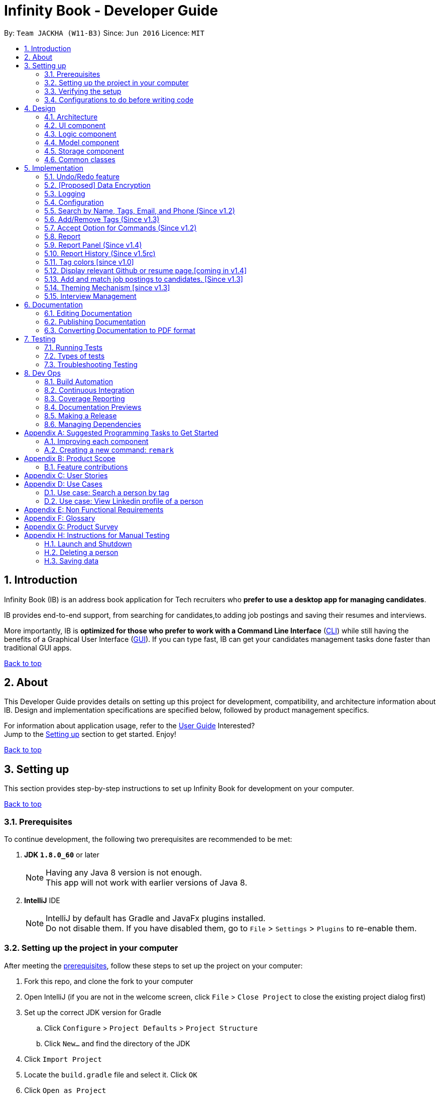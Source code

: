 = Infinity Book - Developer Guide
:toc:
:toc-title:
:toc-placement: preamble
:sectnums:
:imagesDir: images
:stylesDir: stylesheets
:xrefstyle: full
ifdef::env-github[]
:tip-caption: :bulb:
:note-caption: :information_source:

endif::[]
:repoURL: https://github.com/CS2103JAN2018-W11-B3/main

By: `Team JACKHA (W11-B3)`      Since: `Jun 2016`      Licence: `MIT`
[[top]]

== Introduction
Infinity Book (IB) is an address book application for Tech recruiters who *prefer to use a desktop app for managing candidates*.  +

IB provides end-to-end support, from searching for candidates,to adding job postings and saving their resumes and interviews. +

More importantly, IB is *optimized for those who prefer to work with a Command Line Interface* (link:#cli[CLI]) while still having the benefits of a Graphical User Interface (link:#gui[GUI]). If you can type fast, IB can get your candidates management tasks done faster than traditional GUI apps. +

link:#top[Back to top]

== About

This Developer Guide provides details on setting up this project for development, compatibility, and architecture information about IB. Design and implementation specifications are specified below, followed by product management specifics. +

For information about application usage, refer to the link:https://github.com/CS2103JAN2018-W11-B3/main/blob/master/docs/UserGuide.adoc[User Guide]
Interested? +
Jump to the <<Setting up, Setting up>> section to get started. Enjoy!

link:#top[Back to top]

== Setting up

This section provides step-by-step instructions to set up Infinity Book for development on your computer. +

link:#top[Back to top]

=== Prerequisites

To continue development, the following two prerequisites are recommended to be met:

. *JDK `1.8.0_60`* or later
+
[NOTE]
Having any Java 8 version is not enough. +
This app will not work with earlier versions of Java 8.
+

. *IntelliJ* IDE
+
[NOTE]
IntelliJ by default has Gradle and JavaFx plugins installed. +
Do not disable them. If you have disabled them, go to `File` > `Settings` > `Plugins` to re-enable them.


=== Setting up the project in your computer

After meeting the <<Prerequisites, prerequisites>>, follow these steps to set up the project on your computer:

. Fork this repo, and clone the fork to your computer
. Open IntelliJ (if you are not in the welcome screen, click `File` > `Close Project` to close the existing project dialog first)
. Set up the correct JDK version for Gradle
.. Click `Configure` > `Project Defaults` > `Project Structure`
.. Click `New...` and find the directory of the JDK
. Click `Import Project`
. Locate the `build.gradle` file and select it. Click `OK`
. Click `Open as Project`
. Click `OK` to accept the default settings
. Open a console and run the command `gradlew processResources` (Mac/Linux: `./gradlew processResources`). It should finish with the `BUILD SUCCESSFUL` message. +
This will generate all resources required by the application and tests.

=== Verifying the setup

. Run the `seedu.address.MainApp` and try a few commands
. <<Testing,Run the tests>> to ensure they all pass.

=== Configurations to do before writing code

Configuring the coding style, documentation and continuous integration (CI) is recommended to maintain uniformity across contributions.

==== Configuring the coding style

This project follows https://github.com/oss-generic/process/blob/master/docs/CodingStandards.adoc[oss-generic coding standards]. IntelliJ's default style is mostly compliant with ours but it uses a different import order from ours. To rectify,

. Go to `File` > `Settings...` (Windows/Linux), or `IntelliJ IDEA` > `Preferences...` (macOS)
. Select `Editor` > `Code Style` > `Java`
. Click on the `Imports` tab to set the order

* For `Class count to use import with '\*'` and `Names count to use static import with '*'`: Set to `999` to prevent IntelliJ from contracting the import statements
* For `Import Layout`: The order is `import static all other imports`, `import java.\*`, `import javax.*`, `import org.\*`, `import com.*`, `import all other imports`. Add a `<blank line>` between each `import`

Optionally, you can follow the <<UsingCheckstyle#, UsingCheckstyle.adoc>> document to configure Intellij to check style-compliance as you write code.

==== Updating documentation to match your fork

After forking the repo, links in the documentation will still point to the `se-edu/addressbook-level4` repo. If you plan to develop this as a separate product (i.e. instead of contributing to the `se-edu/addressbook-level4`) , you should replace the URL in the variable `repoURL` in `DeveloperGuide.adoc` and `UserGuide.adoc` with the URL of your fork.

==== Setting up CI

Set up Travis to perform Continuous Integration (CI) for your fork. See <<UsingTravis#, UsingTravis.adoc>> to learn how to set it up.

After setting up Travis, you can optionally set up coverage reporting for your team fork (see <<UsingCoveralls#, UsingCoveralls.adoc>>).

[NOTE]
Coverage reporting could be useful for a team repository that hosts the final version but it is not that useful for your personal fork.

Optionally, you can set up AppVeyor as a second CI (see <<UsingAppVeyor#, UsingAppVeyor.adoc>>).

[NOTE]
Having both Travis and AppVeyor ensures your App works on both Unix-based platforms and Windows-based platforms (Travis is Unix-based and AppVeyor is Windows-based)

==== Getting started with coding

When you are ready to start coding,

1. Get some sense of the overall design by reading <<Design-Architecture>>.
2. Take a look at <<GetStartedProgramming>>.

<<top,Back to top>>

== Design
[[Design-Architecture]]

The following sections describe the architecture of the system, with details about each component.

=== Architecture

.Architecture Diagram
image::Architecture.png[width="600"]

The *_Architecture Diagram_* given above explains the high-level design of the App. Given below is a quick overview of each component.

[TIP]
The `.pptx` files used to create diagrams in this document can be found in the link:{repoURL}/docs/diagrams/[diagrams] folder. To update a diagram, modify the diagram in the pptx file, select the objects of the diagram, and choose `Save as picture`.

`Main` has only one class called link:{repoURL}/src/main/java/seedu/address/MainApp.java[`MainApp`]. It is responsible for,

* At app launch: Initializes the components in the correct sequence, and connects them up with each other.
* At shut down: Shuts down the components and invokes cleanup method where necessary.

<<Design-Commons,*`Commons`*>> represents a collection of classes used by multiple other components. Two of those classes play important roles at the architecture level.

* `EventsCenter` : This class (written using https://github.com/google/guava/wiki/EventBusExplained[Google's Event Bus library]) is used by components to communicate with other components using events (i.e. a form of _Event Driven_ design)
* `LogsCenter` : Used by many classes to write log messages to the App's log file.

The rest of the App consists of four components.

* <<Design-Ui,*`UI`*>>: The UI of the App.
* <<Design-Logic,*`Logic`*>>: The command executor.
* <<Design-Model,*`Model`*>>: Holds the data of the App in-memory.
* <<Design-Storage,*`Storage`*>>: Reads data from, and writes data to, the hard disk.

Each of the four components

* Defines its _API_ in an `interface` with the same name as the Component.
* Exposes its functionality using a `{Component Name}Manager` class.

For example, the `Logic` component (see the class diagram given below) defines it's API in the `Logic.java` interface and exposes its functionality using the `LogicManager.java` class.

.Class Diagram of the Logic Component
image::LogicClassDiagram.png[width="800"]

[discrete]
==== Events-Driven nature of the design

The _Sequence Diagram_ below shows how the components interact for the scenario where the user issues the command `delete 1`.

.Component interactions for `delete 1` command (part 1)
image::SDforDeletePerson.png[width="800"]

[NOTE]
Note how the `Model` simply raises a `AddressBookChangedEvent` when the Address Book data are changed, instead of asking the `Storage` to save the updates to the hard disk.

The diagram below shows how the `EventsCenter` reacts to that event, which eventually results in the updates being saved to the hard disk and the status bar of the UI being updated to reflect the 'Last Updated' time.

.Component interactions for `delete 1` command (part 2)
image::SDforDeletePersonEventHandling.png[width="800"]

[NOTE]
Note how the event is propagated through the `EventsCenter` to the `Storage` and `UI` without `Model` having to be coupled to either of them. This is an example of how this Event Driven approach helps us reduce direct coupling between components.

The sections below give more details of each component.

[[Design-Ui]]
=== UI component

.Structure of the UI Component
image::UiClassDiagram.png[width="800"]

*API* : link:{repoURL}/src/main/java/seedu/address/ui/Ui.java[`Ui.java`]

The UI consists of a `MainWindow` that is made up of parts e.g.`CommandBox`, `ResultDisplay`, `PersonListPanel`, `StatusBarFooter`, `BrowserPanel` etc. All these, including the `MainWindow`, inherit from the abstract `UiPart` class.

The `UI` component uses JavaFx UI framework. The layout of these UI parts are defined in matching `.fxml` files that are in the `src/main/resources/view` folder. For example, the layout of the link:{repoURL}/src/main/java/seedu/address/ui/MainWindow.java[`MainWindow`] is specified in link:{repoURL}/src/main/resources/view/MainWindow.fxml[`MainWindow.fxml`]

The `UI` component,

* Executes user commands using the `Logic` component.
* Binds itself to some data in the `Model` so that the UI can auto-update when data in the `Model` change.
* Responds to events raised from various parts of the App and updates the UI accordingly.

[[Design-Logic]]
=== Logic component

[[fig-LogicClassDiagram]]
.Structure of the Logic Component
image::LogicClassDiagram.png[width="800"]

.Structure of Commands in the Logic Component. This diagram shows finer details concerning `XYZCommand` and `Command` in <<fig-LogicClassDiagram>>
image::LogicCommandClassDiagram.png[width="800"]

*API* :
link:{repoURL}/src/main/java/seedu/address/logic/Logic.java[`Logic.java`]

.  `Logic` uses the `AddressBookParser` class to parse the user command.
.  This results in a `Command` object which is executed by the `LogicManager`.
.  The command execution can affect the `Model` (e.g. adding a person) and/or raise events.
.  The result of the command execution is encapsulated as a `CommandResult` object which is passed back to the `Ui`.

Given below is the Sequence Diagram for interactions within the `Logic` component for the `execute("delete 1")` API call.

.Interactions Inside the Logic Component for the `delete 1` Command
image::DeletePersonSdForLogic.png[width="800"]

[[Design-Model]]
=== Model component

.Structure of the Model Component
image::ModelClassDiagram.png[width="800"]

*API* : link:{repoURL}/src/main/java/seedu/address/model/Model.java[`Model.java`]

The `Model`,

* stores a `UserPref` object that represents the user's preferences.
* stores the Address Book data.
* exposes an unmodifiable `ObservableList<Person>` that can be 'observed' e.g. the UI can be bound to this list so that the UI automatically updates when the data in the list change.
* does not depend on any of the other three components.

[[Design-Storage]]
=== Storage component

.Structure of the Storage Component
image::StorageClassDiagram.png[width="800"]

*API* : link:{repoURL}/src/main/java/seedu/address/storage/Storage.java[`Storage.java`]

The `Storage` component,

* can save `UserPref` objects in json format and read it back.
* can save the Address Book data in xml format and read it back.

[[Design-Commons]]
=== Common classes

Classes used by multiple components are in the `seedu.addressbook.commons` package.

link:#top[Back to top]

== Implementation

This section describes some noteworthy details on how certain features are implemented.

// tag::undoredo[]
=== Undo/Redo feature
==== Current Implementation

The undo/redo mechanism is facilitated by an `UndoRedoStack`, which resides inside `LogicManager`. It supports undoing and redoing of commands that modifies the state of the address book (e.g. `add`, `edit`). Such commands will inherit from `UndoableCommand`.

`UndoRedoStack` only deals with `UndoableCommands`. Commands that cannot be undone will inherit from `Command` instead. The following diagram shows the inheritance diagram for commands:

image::LogicCommandClassDiagram.png[width="800"]

As you can see from the diagram, `UndoableCommand` adds an extra layer between the abstract `Command` class and concrete commands that can be undone, such as the `DeleteCommand`. Note that extra tasks need to be done when executing a command in an _undoable_ way, such as saving the state of the address book before execution. `UndoableCommand` contains the high-level algorithm for those extra tasks while the child classes implements the details of how to execute the specific command. Note that this technique of putting the high-level algorithm in the parent class and lower-level steps of the algorithm in child classes is also known as the https://www.tutorialspoint.com/design_pattern/template_pattern.htm[template pattern].

Commands that are not undoable are implemented this way:
[source,java]
----
public class ListCommand extends Command {
    @Override
    public CommandResult execute() {
        // ... list logic ...
    }
}
----

With the extra layer, the commands that are undoable are implemented this way:
[source,java]
----
public abstract class UndoableCommand extends Command {
    @Override
    public CommandResult execute() {
        // ... undo logic ...

        executeUndoableCommand();
    }
}

public class DeleteCommand extends UndoableCommand {
    @Override
    public CommandResult executeUndoableCommand() {
        // ... delete logic ...
    }
}
----

Suppose that the user has just launched the application. The `UndoRedoStack` will be empty at the beginning.

The user executes a new `UndoableCommand`, `delete 5`, to delete the 5th person in the address book. The current state of the address book is saved before the `delete 5` command executes. The `delete 5` command will then be pushed onto the `undoStack` (the current state is saved together with the command).

image::UndoRedoStartingStackDiagram.png[width="800"]

As the user continues to use the program, more commands are added into the `undoStack`. For example, the user may execute `add n/David ...` to add a new person.

image::UndoRedoNewCommand1StackDiagram.png[width="800"]

[NOTE]
If a command fails its execution, it will not be pushed to the `UndoRedoStack` at all.

The user now decides that adding the person was a mistake, and decides to undo that action using `undo`.

We will pop the most recent command out of the `undoStack` and push it back to the `redoStack`. We will restore the address book to the state before the `add` command executed.

image::UndoRedoExecuteUndoStackDiagram.png[width="800"]

[NOTE]
If the `undoStack` is empty, then there are no other commands left to be undone, and an `Exception` will be thrown when popping the `undoStack`.

The following sequence diagram shows how the undo operation works:

image::UndoRedoSequenceDiagram.png[width="800"]

The redo does the exact opposite (pops from `redoStack`, push to `undoStack`, and restores the address book to the state after the command is executed).

[NOTE]
If the `redoStack` is empty, then there are no other commands left to be redone, and an `Exception` will be thrown when popping the `redoStack`.

The user now decides to execute a new command, `clear`. As before, `clear` will be pushed into the `undoStack`. This time the `redoStack` is no longer empty. It will be purged as it no longer make sense to redo the `add n/David` command (this is the behavior that most modern desktop applications follow).

image::UndoRedoNewCommand2StackDiagram.png[width="800"]

Commands that are not undoable are not added into the `undoStack`. For example, `list`, which inherits from `Command` rather than `UndoableCommand`, will not be added after execution:

image::UndoRedoNewCommand3StackDiagram.png[width="800"]

The following activity diagram summarize what happens inside the `UndoRedoStack` when a user executes a new command:

image::UndoRedoActivityDiagram.png[width="650"]

==== Design Considerations

===== Aspect: Implementation of `UndoableCommand`

* **Alternative 1 (current choice):** Add a new abstract method `executeUndoableCommand()`
** Pros: We will not lose any undone/redone functionality as it is now part of the default behaviour. Classes that deal with `Command` do not have to know that `executeUndoableCommand()` exist.
** Cons: Hard for new developers to understand the template pattern.
* **Alternative 2:** Just override `execute()`
** Pros: Does not involve the template pattern, easier for new developers to understand.
** Cons: Classes that inherit from `UndoableCommand` must remember to call `super.execute()`, or lose the ability to undo/redo.

===== Aspect: How undo & redo executes

* **Alternative 1 (current choice):** Saves the entire address book.
** Pros: Easy to implement.
** Cons: May have performance issues in terms of memory usage.
* **Alternative 2:** Individual command knows how to undo/redo by itself.
** Pros: Will use less memory (e.g. for `delete`, just save the person being deleted).
** Cons: We must ensure that the implementation of each individual command are correct.


===== Aspect: Type of commands that can be undone/redone

* **Alternative 1 (current choice):** Only include commands that modifies the address book (`add`, `clear`, `edit`).
** Pros: We only revert changes that are hard to change back (the view can easily be re-modified as no data are * lost).
** Cons: User might think that undo also applies when the list is modified (undoing filtering for example), * only to realize that it does not do that, after executing `undo`.
* **Alternative 2:** Include all commands.
** Pros: Might be more intuitive for the user.
** Cons: User have no way of skipping such commands if he or she just want to reset the state of the address * book and not the view.
**Additional Info:** See our discussion  https://github.com/se-edu/addressbook-level4/issues/390#issuecomment-298936672[here].


===== Aspect: Data structure to support the undo/redo commands

* **Alternative 1 (current choice):** Use separate stack for undo and redo
** Pros: Easy to understand for new Computer Science student undergraduates to understand, who are likely to be * the new incoming developers of our project.
** Cons: Logic is duplicated twice. For example, when a new command is executed, we must remember to update * both `HistoryManager` and `UndoRedoStack`.
* **Alternative 2:** Use `HistoryManager` for undo/redo
** Pros: We do not need to maintain a separate stack, and just reuse what is already in the codebase.
** Cons: Requires dealing with commands that have already been undone: We must remember to skip these commands. Violates Single Responsibility Principle and Separation of Concerns as `HistoryManager` now needs to do two * different things.
// end::undoredo[]

// tag::dataencryption[]
=== [Proposed] Data Encryption

Data is to be encrypted to protect the Infinity Book data from unauthorized access.

// end::dataencryption[]

=== Logging

We are using `java.util.logging` package for logging. The `LogsCenter` class is used to manage the logging levels and logging destinations.

* The logging level can be controlled using the `logLevel` setting in the configuration file (See <<Implementation-Configuration>>)
* The `Logger` for a class can be obtained using `LogsCenter.getLogger(Class)` which will log messages according to the specified logging level
* Currently log messages are output through: `Console` and to a `.log` file.

*Logging Levels*

* `SEVERE` : Critical problem detected which may possibly cause the termination of the application
* `WARNING` : Can continue, but with caution
* `INFO` : Information showing the noteworthy actions by the App
* `FINE` : Details that is not usually noteworthy but may be useful in debugging e.g. print the actual list instead of just its size

[[Implementation-Configuration]]
=== Configuration

Certain properties of the application can be controlled (e.g App name, logging level) through the configuration file (default: `config.json`).

=== Search by Name, Tags, Email, and Phone (Since v1.2)

This `find` command allows the user to search through the list of all candidates and output all whose  `Name`, `Tags`, `Email`, and `Phone` match with the given keywords.

==== Implementation Details

During execution of this command, IB will do the following:

. `FindCommandParser` class will extract keywords from user input, form a predicate, then pass it to `FindCommand` class.
. `FindCommand` will take in the predicate and update the list of Persons accordingly.

The condition for a Person to be matched with given keywords is defined in `PersonContainsKeywordsPredicate`.

[source, java]
----
keywords.stream()
    .anyMatch(keyword -> StringUtil.containsWordIgnoreCase(person.getName().fullName, keyword)
    || StringUtil.containsWordIgnoreCase(person.getEmail().toString(), keyword)
    || StringUtil.containsWordIgnoreCase(person.getPhone().toString(), keyword)
    || person.getTags().stream()
    .anyMatch(tag -> StringUtil.containsWordIgnoreCase(tag.tagName, keyword)));
----

==== Design Considerations

**Aspect:** How user should specify the field to search +
**Alternative 1 (current choice):** Search for all `Name`, `Tags`, `Email`, and `Phone` +
**Pros:** User does not need to learn additional commands. +
**Cons:** There can be unintended results, but since the set of keywords to search for each field does not overlap with each other, so such unintended results are very rare. +
**Alternative 2:** Allow users to opt searching for one field in `Name`, `Tags`, `Email`, or `Phone`  +
**Pros:** User can narrow down the search result. +
**Cons:** User has to remember additional syntax.

---

**Aspect:**  The matching condition +
**Alternative 1 (current choice):** Return Persons whose `Name`, `Tags`, `Email`, or `Phone` have at least one keyword in the input keywords. +
**Pros:** User can do a wider search when he or she does not remember candidates' information clearly. +
**Cons:** User hardly does a detailed search. +
**Alternative 2:** Return Persons whose `Name`, `Tags`, `Email`, or `Phone` have all input keywords. +
**Pros:** User can narrow down the search results. +
**Cons:** In some cases, user cannot do a more general search.

=== Add/Remove Tags (Since v1.3)

The mechanics of `EditCommand` is that a new `Person` will be first created with the same information as the `Person` to edit.
Then edited fields of the new `Person` will be determined based on user inputs, then it will be used to update the persons list of IB.

[source, java]
----
personToEdit = lastShownList.get(index.getZeroBased());
editedPerson = editPersonDescriptor.createEditedPerson(personToEdit);

try {
    model.updatePerson(personToEdit, editedPerson);
}
----

From v1.0, user can overwrite any field of a person using `edit` command. Enhancing on top of this, the creation of the new `Person` is updated
so that user can add new tags by `edit -add-tag INDEX [t/TAG]...` command and remove existing tags by `edit -delete-tag [t/TAG]...` command.

The code snippet below shows the updated creation of new `Person`.

[source, java]
----
/**
 * Creates and returns a {@code Person} with the details of {@code personToEdit}
 * edited with {@code editPersonDescriptor}.
 */
public Person createEditedPerson(Person personToEdit) {
    boolean isTagsChanged = getTags().isPresent();
    boolean isNewTagsChanged = getNewTags().isPresent();
    boolean isDeletedTagsChanged = getDeletedTags().isPresent();

    boolean isMultipleTagsChanged = (isTagsChanged && isNewTagsChanged)
            || (isTagsChanged && isDeletedTagsChanged) || (isDeletedTagsChanged && isNewTagsChanged);
    assert !isMultipleTagsChanged;

    assert personToEdit != null;

    Name updatedName = getName().orElse(personToEdit.getName());
    Phone updatedPhone = getPhone().orElse(personToEdit.getPhone());
    Email updatedEmail = getEmail().orElse(personToEdit.getEmail());
    Remark updatedRemark = personToEdit.getRemark();
    Address updatedAddress = getAddress().orElse(personToEdit.getAddress());

    Set<Tag> updatedTags;
    Set<Tag> personTags = new HashSet<>(personToEdit.getTags());
    if (isTagsChanged) {
        updatedTags = getTags().orElse(null);
    } else if (isNewTagsChanged) {
        if (personTags.isEmpty()) {
            updatedTags = getNewTags().orElse(null);
        } else {
            updatedTags = personTags;
            updatedTags.addAll(getNewTags().orElse(null));
        }
    } else if (isDeletedTagsChanged) {
        updatedTags = personTags;
        if (personTags.isEmpty()) {
            updatedTags.removeAll(getDeletedTags().orElse(null));
        }
    } else {
        updatedTags = personTags;
    }


    return new Person(updatedName, updatedPhone, updatedEmail, updatedAddress, updatedRemark, updatedTags);
}
----

==== Design Considerations*
**Aspect:** Implementation of removing/adding tags +
**Alternative 1 (current choice):** Modify `EditPersonDescriptor` in `EditCommand` +
**Pros:** Prevent overlapping codes. +
**Cons:** Modify other details (e.g. Name, Phone, Address,...) apart from Tags. +
**Alternative 2:** Write a new EditPersonDescriptor for this command +
**Pros:** Maintain the current `edit` logic and behaviour. +
**Cons:** Duplicate the exact code, which may cause a lot of hassles in future development.

---

**Aspect:** Choosing command to add or remove tags +
**Alternative 1 (current choice):** Add `COMMAND_OPTION` (`-add-tag` and `-delete-tag`) to the current `edit` command. +
**Pros:** Adding or removing tags is indeed editing a Person's details, so it makes complete sense to perform this action using `edit` command and reduces the number of commands that user has to remember.  +
**Cons:** Have to modify the parser so that it can extract the option. +
**Alternative 2:** Using two new commands for adding and removing tags +
**Pros:** It is easier to parse the command.   +
**Cons:** User has to remember more commands.

=== Accept Option for Commands (Since v1.2)

To reduce the number of commands that user needs to learn, functions having similar behaviours can be grouped under one `COMMAND_WORD`, and each function in the group can be specified by `COMMAND_OPTION` by the user.

The command format is thus: `COMMAND_WORD [-COMMAND_OPTION] [PARAMETERS]...`

==== Implementation Details

Arguments including option are wrapped with the `ArgumentWithOption` class shown in the below code snippet.

[source, java]
----
/**
 *  ArgumentWithOption class encapsulates an argument in the format: [OPTION] ARGS, and handles the parsing, extracting
 *  option from the argument.
 */

public class ArgumentWithOption {

    private static final Pattern ARGUMENT_FORMAT =
            Pattern.compile("(?<commandOption>" + PREFIX_OPTION.getPrefix() + "\\S+)?(?<arguments>.*)");
    private String rawArgs;
    private final String option;
    private String args;

    public ArgumentWithOption(String rawArgs) throws ParseException {
        this.rawArgs = rawArgs.trim();

        final Matcher matcher = ARGUMENT_FORMAT.matcher(this.rawArgs);
        if (!matcher.matches()) {
            throw new ParseException(String.format(MESSAGE_INVALID_COMMAND_FORMAT, EditCommand.MESSAGE_USAGE));
        }
        this.args = matcher.group("arguments");

        String rawOption = matcher.group("commandOption");
        this.option = (rawOption != null) ?  rawOption.substring(PREFIX_OPTION.getPrefix().length()) : "";
    }

    public boolean isOption(String toCheck) {
        return toCheck.equals(option);
    }

    public String getArgs() {
        return args;
    }
}
----

The following snippet shows how `ArgumentWithOption` may be used

[source, java]
----
ArgumentWithOption argWithOption = new ArgumentWithOption(args);
// Get arguments
args = argWithOption.getArgs();
// Check for option
if (argWithOption.isOption(EditCommand.COMMAND_OPTION_ADD_TAG)) {
    parseTagsForEdit(argMultimap.getAllValues(PREFIX_TAG)).ifPresent(editPersonDescriptor::setNewTags);
}
----

=== Report

=== Report Panel (Since v1.4)

`viewreport pop/[t/TAG]` command allows the user to view statistics of the current contacts list.

'ReportPanel' extends `UiPart<Region>` and shares the same region with `BrowserPanel`. When `viewreport` or `savereport` is executed, `MainWindow` class will swap out the `BrowserPanel` for the `ReportPanel`.


Figure. Triggering



'ReportPanel' takes report data from a `Report` instance and history data from a `ObservableList<Report>`, both of which can be obtained from `Logic` model.

=== Report History (Since v1.5rc)

=== Tag colors [since v1.0]

==== Current Implementation

Use different colors for different tags inside person cards. For example, `friends` tags can be all in red and `colleagues` tags can be all in blue
Pre-defined colors are included in `DarkTheme.css` and `LightTheme.css`
We use hash code of the tag names to generate a color. This is deliberately designed to ensure consistent colors each time the application runs.

==== Design considerations

**Aspect:** Implementation of color for tags +

**Alternative 1 (current choice):** Have tags to be colored using hashcode instead of randomization +
**Pros:** The color stay consistent each time the app is launched +
**Cons:** Limited number of colors (the limiting factor is the size of pre-define color array) +

**Alternative 2:** Have tag colors to be a random hexadecimal color value +
**Pros:** Number of different color is very big (i.e. there is less repetitive color used)   +
**Cons:** The color for each tag value might be different between app launchs +

=== Display relevant Github or resume page.[coming in v1.4]

As a candidate may have linked online resume or github page. The recruiter may want
to consider these pages.
Aspects: Implementation of removing/adding a linked page.

**Alternative 1:** (current choice): Each person has a page, which is resume or github.
Add the view command to view a specific person, and view the linked page
on the browser panel.
Pros: The page can be linked to the person.

**Alternative 2:** Add a new command to view specific page, which is hard code URL.
Hard to maintain the hard code URL.

link:#top[Back to top]

=== Add and match job postings to candidates. [Since v1.3]
As there might be several candidates with varying suitability for a position, the reccruiter should be able to
filter candidates by ability, location and some other basic filters.

Jobs may be added through the command `postjob j/JOB TITLE s/SKILLS t/TAGS l/LOCATION` ,
and then might be matched with candidates using index displayed in the panel. This is implemented
through the command `matchjob INDEX`, which displays the suitable candidates in the person panel.

==== Design Considerations*
**Aspect:** Implementation of Job-Person Matching +

**Alternative 1 (current choice):** Match as many keywords in an OR search as possible +
**Pros:** Maintains existing search predicates with minor modifications. +
**Cons:** May not provide effective filtering. +

**Alternative 2:** Indicate required and optional matches in job posting expected in v1.4 +
**Pros:** Search can be customized to be as accurate as required. +
**Cons:** Spelling differences may still cause diminished effectiveness.

=== Theming Mechanism [since v1.3]

The theme mechanism is facilitated by a singleton class `UiStyle` which will be called inside the `MainWindow` constructor where it passes its `scene` into the `UiStyle` class.
The `scene` is necessary for changing the CSS at runtime.

The class `UiStyle` requires the scene to be set at `MainWindow` class so that it can be used to edit themes.


----
public class UiStyle {
    ...
    private static Scene scene = null;

    public static void setScene(Scene s) {
        scene = s;
        setDefaultTheme();
    }

    private static void setDefaultTheme() {
        scene.getStylesheets().add(DARK_THEME_STYLE);
    }

    public static void setToLightTheme() {
        scene.getStylesheets().setAll(LIGHT_THEME_STYLE);
    }

    public static void setToDarkTheme() {
        scene.getStylesheets().setAll(DARK_THEME_STYLE);
    }
    ...
}
----

Example of calling the application to change to light theme:

----
UiStyle.getInstance().setToLightTheme();
----

==== Design Considerations

**Aspect:** Ways to change the application theme +
**Alternative 1 (current choice):** Use a dedicated singleton class `UiStyle` to change the theme +
**Pros:** Provide a dedicated class that manages all the changing of themes. `UiStyle` can contain many CSS theme file paths and thus the theme mechanism is more scalable . It is easier for `ThemeCommand` class to call `UiStyle` instance and use its methods directly. +
**Cons:** Increases coupling +
**Alternative 2:** Change the themes in `MainWindow` class directly +
**Pros:** Decreases coupling +
**Cons:** Violates the single responsibility principle since `MainWindow` class also controls the changing of theme. It is harder for `ThemeCommand` class to access the methods from `MainWindow` to change theme +

=== Interview Management

==== Adding an interview (Since v1.4)
The recruiter may want to conduct an interview with candidates, and maintain
an interview lists.

Aspects: Implementation of removing/add interview with candidates.

**Alternative 1:** (current choice): Add a new model interview including many
sub fields such as Date, Location, List of Questions. +
**Pros:** It is easier to implement other commands such as find Interview, delete
Interview, add questions. +
**Cons:** It takes time to create new model.

**Alternative 2:** Add a new field interview to each candidates and maintain
according to each candidates. +
**Pros:** It is easier to implement. +
**Cons:** It is difficult to search specific interview effectively.

==== List interview (coming v1.5)
The recruiter may want to take a look at all of the interviews.

Aspects: Implementation of listing all the interviews.

**Alternative 1:** (current choice) create a new command to listing all the interview. +
**Pros:** It is easier to use and modify. +
**Cons:** Have to create new comamnd.

**Alternative 2:** each candidate has been linked to an interview, listing all the
interview when listing all candidates. +
**Pros:** No need to create new command, just need to edit current list comamnd +
**Cons:** It increases coupling and it is harder to implement.

==== Adding question/answer (coming v2.0)
The recruiter may want to maintain a list of questions and keep track of candidate's
answer of each interview.

Aspects: Implementation of adding question/answer:

**Alternative 1:** (current choice) create two new command for adding question/answer +
**Pros:** It can be added the interview questions first and answer later. It can be
conducted interview in anytime. +
**Cons:** Create new addtional command.

**Alternative 2:** + combining into one command questions/answer +
**Pros:** It is easier to maintain list answer with respect to questions +
**Cons:** Cannot add the answer and interview separately.

== Documentation
This project maintains documentation in the docs folder, also accessible through the readme. This documentation is written and maintained using *asciidoc*.

[NOTE]
We chose asciidoc over Markdown because asciidoc, although a bit more complex than Markdown, provides more flexibility in formatting.

=== Editing Documentation

See <<UsingGradle#rendering-asciidoc-files, UsingGradle.adoc>> to learn how to render `.adoc` files locally to preview the end result of your edits.
Alternatively, you can download the AsciiDoc plugin for IntelliJ, which allows you to preview the changes you have made to your `.adoc` files in real-time.

=== Publishing Documentation

See <<UsingTravis#deploying-github-pages, UsingTravis.adoc>> to learn how to deploy GitHub Pages using Travis.

=== Converting Documentation to PDF format

We use https://www.google.com/chrome/browser/desktop/[Google Chrome] for converting documentation to PDF format, as Chrome's PDF engine preserves hyperlinks used in webpages.

Here are the steps to convert the project documentation files to PDF format.

.  Follow the instructions in <<UsingGradle#rendering-asciidoc-files, UsingGradle.adoc>> to convert the AsciiDoc files in the `docs/` directory to HTML format.
.  Go to your generated HTML files in the `build/docs` folder, right click on them and select `Open with` -> `Google Chrome`.
.  Within Chrome, click on the `Print` option in Chrome's menu.
.  Set the destination to `Save as PDF`, then click `Save` to save a copy of the file in PDF format. For best results, use the settings indicated in the screenshot below.

.Saving documentation as PDF files in Chrome
image::chrome_save_as_pdf.png[width="300"]

link:#top[Back to top]

[[Testing]]
== Testing
The Infinity Book project maintains GUI and non-GUI tests. Instructions on writing and running tests, and details about the nature of these tests are provided in this section.

=== Running Tests

There are three ways to run tests.

[TIP]
The most reliable way to run tests is the 3rd one. The first two methods might fail some GUI tests due to platform/resolution-specific idiosyncrasies.

*Method 1: Using IntelliJ JUnit test runner*

* To run all tests, right-click on the `src/test/java` folder and choose `Run 'All Tests'`
* To run a subset of tests, you can right-click on a test package, test class, or a test and choose `Run 'ABC'`

*Method 2: Using Gradle*

* Open a console and run the command `gradlew clean allTests` (Mac/Linux: `./gradlew clean allTests`)

[NOTE]
See <<UsingGradle#, UsingGradle.adoc>> for more info on how to run tests using Gradle.

*Method 3: Using Gradle (headless)*

Thanks to the https://github.com/TestFX/TestFX[TestFX] library we use, our GUI tests can be run in the _headless_ mode. In the headless mode, GUI tests do not show up on the screen. That means the developer can do other things on the Computer while the tests are running.

To run tests in headless mode, open a console and run the command `gradlew clean headless allTests` (Mac/Linux: `./gradlew clean headless allTests`)

=== Types of tests

We have two types of tests:

.  *GUI Tests* - These are tests involving the GUI. They include,
.. _System Tests_ that test the entire App by simulating user actions on the GUI. These are in the `systemtests` package.
.. _Unit tests_ that test the individual components. These are in `seedu.address.ui` package.
.  *Non-GUI Tests* - These are tests not involving the GUI. They include,
..  _Unit tests_ targeting the lowest level methods/classes. +
e.g. `seedu.address.commons.StringUtilTest`
..  _Integration tests_ that are checking the integration of multiple code units (those code units are assumed to be working). +
e.g. `seedu.address.storage.StorageManagerTest`
..  Hybrids of unit and integration tests. These test are checking multiple code units as well as how the are connected together. +
e.g. `seedu.address.logic.LogicManagerTest`


=== Troubleshooting Testing
**Problem: `HelpWindowTest` fails with a `NullPointerException`.**

* Reason: One of its dependencies, `UserGuide.html` in `src/main/resources/docs` is missing.
* Solution: Execute Gradle task `processResources`.

link:#top[Back to top]

== Dev Ops

=== Build Automation

See <<UsingGradle#, UsingGradle.adoc>> to learn how to use Gradle for build automation.

=== Continuous Integration

We use https://travis-ci.org/[Travis CI] and https://www.appveyor.com/[AppVeyor] to perform _Continuous Integration_ on our projects. See <<UsingTravis#, UsingTravis.adoc>> and <<UsingAppVeyor#, UsingAppVeyor.adoc>> for more details.

=== Coverage Reporting

We use https://coveralls.io/[Coveralls] to track the code coverage of our projects. See <<UsingCoveralls#, UsingCoveralls.adoc>> for more details.

=== Documentation Previews
When a pull request has changes to asciidoc files, you can use https://www.netlify.com/[Netlify] to see a preview of how the HTML version of those asciidoc files will look like when the pull request is merged. See <<UsingNetlify#, UsingNetlify.adoc>> for more details.

=== Making a Release

Here are the steps to create a new release.

.  Update the version number in link:{repoURL}/src/main/java/seedu/address/MainApp.java[`MainApp.java`].
.  Generate a JAR file <<UsingGradle#creating-the-jar-file, using Gradle>>.
.  Tag the repo with the version number. e.g. `v0.1`
.  https://help.github.com/articles/creating-releases/[Create a new release using GitHub] and upload the JAR file you created.

=== Managing Dependencies

A project often depends on third-party libraries. For example, Address Book depends on the http://wiki.fasterxml.com/JacksonHome[Jackson library] for XML parsing. Managing these _dependencies_ can be automated using Gradle. For example, Gradle can download the dependencies automatically, which is better than these alternatives. +
a. Include those libraries in the repo (this bloats the repo size) +
b. Require developers to download those libraries manually (this creates extra work for developers)

link:#top[Back to top]

[[GetStartedProgramming]]
[appendix]
== Suggested Programming Tasks to Get Started

Suggested path for new programmers:

1. First, add small local-impact (i.e. the impact of the change does not go beyond the component) enhancements to one component at a time. Some suggestions are given in <<GetStartedProgramming-EachComponent>>.

2. Next, add a feature that touches multiple components to learn how to implement an end-to-end feature across all components. <<GetStartedProgramming-RemarkCommand>> explains how to go about adding such a feature.

[[GetStartedProgramming-EachComponent]]
=== Improving each component

Each individual exercise in this section is component-based (i.e. you would not need to modify the other components to get it to work).

[discrete]
==== `Logic` component

*Scenario:* You are in charge of `logic`. During dog-fooding, your team realize that it is troublesome for the user to type the whole command in order to execute a command. Your team devise some strategies to help cut down the amount of typing necessary, and one of the suggestions was to implement aliases for the command words. Your job is to implement such aliases.

[TIP]
Do take a look at <<Design-Logic>> before attempting to modify the `Logic` component.

. Add a shorthand equivalent alias for each of the individual commands. For example, besides typing `clear`, the user can also type `c` to remove all persons in the list.
+
****
* Hints
** Just like we store each individual command word constant `COMMAND_WORD` inside `*Command.java` (e.g.  link:{repoURL}/src/main/java/seedu/address/logic/commands/FindCommand.java[`FindCommand#COMMAND_WORD`], link:{repoURL}/src/main/java/seedu/address/logic/commands/DeleteCommand.java[`DeleteCommand#COMMAND_WORD`]), you need a new constant for aliases as well (e.g. `FindCommand#COMMAND_ALIAS`).
** link:{repoURL}/src/main/java/seedu/address/logic/parser/AddressBookParser.java[`AddressBookParser`] is responsible for analyzing command words.
* Solution
** Modify the switch statement in link:{repoURL}/src/main/java/seedu/address/logic/parser/AddressBookParser.java[`AddressBookParser#parseCommand(String)`] such that both the proper command word and alias can be used to execute the same intended command.
** Add new tests for each of the aliases that you have added.
** Update the user guide to document the new aliases.
** See this https://github.com/se-edu/addressbook-level4/pull/785[PR] for the full solution.
****

[discrete]
==== `Model` component

*Scenario:* You are in charge of `model`. One day, the `logic`-in-charge approaches you for help. He wants to implement a command such that the user is able to remove a particular tag from everyone in the address book, but the model API does not support such a functionality at the moment. Your job is to implement an API method, so that your teammate can use your API to implement his command.

[TIP]
Do take a look at <<Design-Model>> before attempting to modify the `Model` component.

. Add a `removeTag(Tag)` method. The specified tag will be removed from everyone in the address book.
+
****
* Hints
** The link:{repoURL}/src/main/java/seedu/address/model/Model.java[`Model`] and the link:{repoURL}/src/main/java/seedu/address/model/AddressBook.java[`AddressBook`] API need to be updated.
** Think about how you can use SLAP to design the method. Where should we place the main logic of deleting tags?
**  Find out which of the existing API methods in  link:{repoURL}/src/main/java/seedu/address/model/AddressBook.java[`AddressBook`] and link:{repoURL}/src/main/java/seedu/address/model/person/Person.java[`Person`] classes can be used to implement the tag removal logic. link:{repoURL}/src/main/java/seedu/address/model/AddressBook.java[`AddressBook`] allows you to update a person, and link:{repoURL}/src/main/java/seedu/address/model/person/Person.java[`Person`] allows you to update the tags.
* Solution
** Implement a `removeTag(Tag)` method in link:{repoURL}/src/main/java/seedu/address/model/AddressBook.java[`AddressBook`]. Loop through each person, and remove the `tag` from each person.
** Add a new API method `deleteTag(Tag)` in link:{repoURL}/src/main/java/seedu/address/model/ModelManager.java[`ModelManager`]. Your link:{repoURL}/src/main/java/seedu/address/model/ModelManager.java[`ModelManager`] should call `AddressBook#removeTag(Tag)`.
** Add new tests for each of the new public methods that you have added.
** See this https://github.com/se-edu/addressbook-level4/pull/790[PR] for the full solution.
*** The current codebase has a flaw in tags management. Tags no longer in use by anyone may still exist on the link:{repoURL}/src/main/java/seedu/address/model/AddressBook.java[`AddressBook`]. This may cause some tests to fail. See issue  https://github.com/se-edu/addressbook-level4/issues/753[`#753`] for more information about this flaw.
*** The solution PR has a temporary fix for the flaw mentioned above in its first commit.
****

[discrete]
==== `Ui` component

*Scenario:* You are in charge of `ui`. During a beta testing session, your team is observing how the users use your address book application. You realize that one of the users occasionally tries to delete non-existent tags from a contact, because the tags all look the same visually, and the user got confused. Another user made a typing mistake in his command, but did not realize he had done so because the error message wasn't prominent enough. A third user keeps scrolling down the list, because he keeps forgetting the index of the last person in the list. Your job is to implement improvements to the UI to solve all these problems.

[TIP]
Do take a look at <<Design-Ui>> before attempting to modify the `UI` component.

. Use different colors for different tags inside person cards. For example, `friends` tags can be all in brown, and `colleagues` tags can be all in yellow.
+
**Before**
+
image::getting-started-ui-tag-before.png[width="300"]
+
**After**
+
image::getting-started-ui-tag-after.png[width="300"]
+
****
* Hints
** The tag labels are created inside link:{repoURL}/src/main/java/seedu/address/ui/PersonCard.java[the `PersonCard` constructor] (`new Label(tag.tagName)`). https://docs.oracle.com/javase/8/javafx/api/javafx/scene/control/Label.html[JavaFX's `Label` class] allows you to modify the style of each Label, such as changing its color.
** Use the .css attribute `-fx-background-color` to add a color.
** You may wish to modify link:{repoURL}/src/main/resources/view/DarkTheme.css[`DarkTheme.css`] to include some pre-defined colors using css, especially if you have experience with web-based css.
* Solution
** You can modify the existing test methods for `PersonCard` 's to include testing the tag's color as well.
** See this https://github.com/se-edu/addressbook-level4/pull/798[PR] for the full solution.
*** The PR uses the hash code of the tag names to generate a color. This is deliberately designed to ensure consistent colors each time the application runs. You may wish to expand on this design to include additional features, such as allowing users to set their own tag colors, and directly saving the colors to storage, so that tags retain their colors even if the hash code algorithm changes.
****

. Modify link:{repoURL}/src/main/java/seedu/address/commons/events/ui/NewResultAvailableEvent.java[`NewResultAvailableEvent`] such that link:{repoURL}/src/main/java/seedu/address/ui/ResultDisplay.java[`ResultDisplay`] can show a different style on error (currently it shows the same regardless of errors).
+
**Before**
+
image::getting-started-ui-result-before.png[width="200"]
+
**After**
+
image::getting-started-ui-result-after.png[width="200"]
+
****
* Hints
** link:{repoURL}/src/main/java/seedu/address/commons/events/ui/NewResultAvailableEvent.java[`NewResultAvailableEvent`] is raised by link:{repoURL}/src/main/java/seedu/address/ui/CommandBox.java[`CommandBox`] which also knows whether the result is a success or failure, and is caught by link:{repoURL}/src/main/java/seedu/address/ui/ResultDisplay.java[`ResultDisplay`] which is where we want to change the style to.
** Refer to link:{repoURL}/src/main/java/seedu/address/ui/CommandBox.java[`CommandBox`] for an example on how to display an error.
* Solution
** Modify link:{repoURL}/src/main/java/seedu/address/commons/events/ui/NewResultAvailableEvent.java[`NewResultAvailableEvent`] 's constructor so that users of the event can indicate whether an error has occurred.
** Modify link:{repoURL}/src/main/java/seedu/address/ui/ResultDisplay.java[`ResultDisplay#handleNewResultAvailableEvent(NewResultAvailableEvent)`] to react to this event appropriately.
** You can write two different kinds of tests to ensure that the functionality works:
*** The unit tests for `ResultDisplay` can be modified to include verification of the color.
*** The system tests link:{repoURL}/src/test/java/systemtests/AddressBookSystemTest.java[`AddressBookSystemTest#assertCommandBoxShowsDefaultStyle() and AddressBookSystemTest#assertCommandBoxShowsErrorStyle()`] to include verification for `ResultDisplay` as well.
** See this https://github.com/se-edu/addressbook-level4/pull/799[PR] for the full solution.
*** Do read the commits one at a time if you feel overwhelmed.
****

. Modify the link:{repoURL}/src/main/java/seedu/address/ui/StatusBarFooter.java[`StatusBarFooter`] to show the total number of people in the address book.
+
**Before**
+
image::getting-started-ui-status-before.png[width="500"]
+
**After**
+
image::getting-started-ui-status-after.png[width="500"]
+
****
* Hints
** link:{repoURL}/src/main/resources/view/StatusBarFooter.fxml[`StatusBarFooter.fxml`] will need a new `StatusBar`. Be sure to set the `GridPane.columnIndex` properly for each `StatusBar` to avoid misalignment!
** link:{repoURL}/src/main/java/seedu/address/ui/StatusBarFooter.java[`StatusBarFooter`] needs to initialize the status bar on application start, and to update it accordingly whenever the address book is updated.
* Solution
** Modify the constructor of link:{repoURL}/src/main/java/seedu/address/ui/StatusBarFooter.java[`StatusBarFooter`] to take in the number of persons when the application just started.
** Use link:{repoURL}/src/main/java/seedu/address/ui/StatusBarFooter.java[`StatusBarFooter#handleAddressBookChangedEvent(AddressBookChangedEvent)`] to update the number of persons whenever there are new changes to the addressbook.
** For tests, modify link:{repoURL}/src/test/java/guitests/guihandles/StatusBarFooterHandle.java[`StatusBarFooterHandle`] by adding a state-saving functionality for the total number of people status, just like what we did for save location and sync status.
** For system tests, modify link:{repoURL}/src/test/java/systemtests/AddressBookSystemTest.java[`AddressBookSystemTest`] to also verify the new total number of persons status bar.
** See this https://github.com/se-edu/addressbook-level4/pull/803[PR] for the full solution.
****

[discrete]
==== `Storage` component

*Scenario:* You are in charge of `storage`. For your next project milestone, your team plans to implement a new feature of saving the address book to the cloud. However, the current implementation of the application constantly saves the address book after the execution of each command, which is not ideal if the user is working on limited internet connection. Your team decided that the application should instead save the changes to a temporary local backup file first, and only upload to the cloud after the user closes the application. Your job is to implement a backup API for the address book storage.

[TIP]
Do take a look at <<Design-Storage>> before attempting to modify the `Storage` component.

. Add a new method `backupAddressBook(ReadOnlyAddressBook)`, so that the address book can be saved in a fixed temporary location.
+
****
* Hint
** Add the API method in link:{repoURL}/src/main/java/seedu/address/storage/AddressBookStorage.java[`AddressBookStorage`] interface.
** Implement the logic in link:{repoURL}/src/main/java/seedu/address/storage/StorageManager.java[`StorageManager`] and link:{repoURL}/src/main/java/seedu/address/storage/XmlAddressBookStorage.java[`XmlAddressBookStorage`] class.
* Solution
** See this https://github.com/se-edu/addressbook-level4/pull/594[PR] for the full solution.
****

[[GetStartedProgramming-RemarkCommand]]
=== Creating a new command: `remark`

By creating this command, you will get a chance to learn how to implement a feature end-to-end, touching all major components of the app.

*Scenario:* You are a software maintainer for `addressbook`, as the former developer team has moved on to new projects. The current users of your application have a list of new feature requests that they hope the software will eventually have. The most popular request is to allow adding additional comments/notes about a particular contact, by providing a flexible `remark` field for each contact, rather than relying on tags alone. After designing the specification for the `remark` command, you are convinced that this feature is worth implementing. Your job is to implement the `remark` command.

==== Description
Edits the remark for a person specified in the `INDEX`. +
Format: `remark INDEX r/[REMARK]`

Examples:

* `remark 1 r/Likes to drink coffee.` +
Edits the remark for the first person to `Likes to drink coffee.`
* `remark 1 r/` +
Removes the remark for the first person.

==== Step-by-step Instructions

===== [Step 1] Logic: Teach the app to accept 'remark' which does nothing
Let's start by teaching the application how to parse a `remark` command. We will add the logic of `remark` later.

**Main:**

. Add a `RemarkCommand` that extends link:{repoURL}/src/main/java/seedu/address/logic/commands/UndoableCommand.java[`UndoableCommand`]. Upon execution, it should just throw an `Exception`.
. Modify link:{repoURL}/src/main/java/seedu/address/logic/parser/AddressBookParser.java[`AddressBookParser`] to accept a `RemarkCommand`.

**Tests:**

. Add `RemarkCommandTest` that tests that `executeUndoableCommand()` throws an Exception.
. Add new test method to link:{repoURL}/src/test/java/seedu/address/logic/parser/AddressBookParserTest.java[`AddressBookParserTest`], which tests that typing "remark" returns an instance of `RemarkCommand`.

===== [Step 2] Logic: Teach the app to accept 'remark' arguments
Let's teach the application to parse arguments that our `remark` command will accept. E.g. `1 r/Likes to drink coffee.`

**Main:**

. Modify `RemarkCommand` to take in an `Index` and `String` and print those two parameters as the error message.
. Add `RemarkCommandParser` that knows how to parse two arguments, one index and one with prefix 'r/'.
. Modify link:{repoURL}/src/main/java/seedu/address/logic/parser/AddressBookParser.java[`AddressBookParser`] to use the newly implemented `RemarkCommandParser`.

**Tests:**

. Modify `RemarkCommandTest` to test the `RemarkCommand#equals()` method.
. Add `RemarkCommandParserTest` that tests different boundary values
for `RemarkCommandParser`.
. Modify link:{repoURL}/src/test/java/seedu/address/logic/parser/AddressBookParserTest.java[`AddressBookParserTest`] to test that the correct command is generated according to the user input.

===== [Step 3] Ui: Add a placeholder for remark in `PersonCard`
Let's add a placeholder on all our link:{repoURL}/src/main/java/seedu/address/ui/PersonCard.java[`PersonCard`] s to display a remark for each person later.

**Main:**

. Add a `Label` with any random text inside link:{repoURL}/src/main/resources/view/PersonListCard.fxml[`PersonListCard.fxml`].
. Add FXML annotation in link:{repoURL}/src/main/java/seedu/address/ui/PersonCard.java[`PersonCard`] to tie the variable to the actual label.

**Tests:**

. Modify link:{repoURL}/src/test/java/guitests/guihandles/PersonCardHandle.java[`PersonCardHandle`] so that future tests can read the contents of the remark label.

===== [Step 4] Model: Add `Remark` class
We have to properly encapsulate the remark in our link:{repoURL}/src/main/java/seedu/address/model/person/Person.java[`Person`] class. Instead of just using a `String`, let's follow the conventional class structure that the codebase already uses by adding a `Remark` class.

**Main:**

. Add `Remark` to model component (you can copy from link:{repoURL}/src/main/java/seedu/address/model/person/Address.java[`Address`], remove the regex and change the names accordingly).
. Modify `RemarkCommand` to now take in a `Remark` instead of a `String`.

**Tests:**

. Add test for `Remark`, to test the `Remark#equals()` method.

===== [Step 5] Model: Modify `Person` to support a `Remark` field
Now we have the `Remark` class, we need to actually use it inside link:{repoURL}/src/main/java/seedu/address/model/person/Person.java[`Person`].

**Main:**

. Add `getRemark()` in link:{repoURL}/src/main/java/seedu/address/model/person/Person.java[`Person`].
. You may assume that the user will not be able to use the `add` and `edit` commands to modify the remarks field (i.e. the person will be created without a remark).
. Modify link:{repoURL}/src/main/java/seedu/address/model/util/SampleDataUtil.java/[`SampleDataUtil`] to add remarks for the sample data (delete your `addressBook.xml` so that the application will load the sample data when you launch it.)

===== [Step 6] Storage: Add `Remark` field to `XmlAdaptedPerson` class
We now have `Remark` s for `Person` s, but they will be gone when we exit the application. Let's modify link:{repoURL}/src/main/java/seedu/address/storage/XmlAdaptedPerson.java[`XmlAdaptedPerson`] to include a `Remark` field so that it will be saved.

**Main:**

. Add a new Xml field for `Remark`.

**Tests:**

. Fix `invalidAndValidPersonAddressBook.xml`, `typicalPersonsAddressBook.xml`, `validAddressBook.xml` etc., such that the XML tests will not fail due to a missing `<remark>` element.

===== [Step 6b] Test: Add withRemark() for `PersonBuilder`
Since `Person` can now have a `Remark`, we should add a helper method to link:{repoURL}/src/test/java/seedu/address/testutil/PersonBuilder.java[`PersonBuilder`], so that users are able to create remarks when building a link:{repoURL}/src/main/java/seedu/address/model/person/Person.java[`Person`].

**Tests:**

. Add a new method `withRemark()` for link:{repoURL}/src/test/java/seedu/address/testutil/PersonBuilder.java[`PersonBuilder`]. This method will create a new `Remark` for the person that it is currently building.
. Try and use the method on any sample `Person` in link:{repoURL}/src/test/java/seedu/address/testutil/TypicalPersons.java[`TypicalPersons`].

===== [Step 7] Ui: Connect `Remark` field to `PersonCard`
Our remark label in link:{repoURL}/src/main/java/seedu/address/ui/PersonCard.java[`PersonCard`] is still a placeholder. Let's bring it to life by binding it with the actual `remark` field.

**Main:**

. Modify link:{repoURL}/src/main/java/seedu/address/ui/PersonCard.java[`PersonCard`]'s constructor to bind the `Remark` field to the `Person` 's remark.

**Tests:**

. Modify link:{repoURL}/src/test/java/seedu/address/ui/testutil/GuiTestAssert.java[`GuiTestAssert#assertCardDisplaysPerson(...)`] so that it will compare the now-functioning remark label.

===== [Step 8] Logic: Implement `RemarkCommand#execute()` logic
We now have everything set up... but we still can't modify the remarks. Let's finish it up by adding in actual logic for our `remark` command.

**Main:**

. Replace the logic in `RemarkCommand#execute()` (that currently just throws an `Exception`), with the actual logic to modify the remarks of a person.

**Tests:**

. Update `RemarkCommandTest` to test that the `execute()` logic works.

==== Full Solution

See this https://github.com/se-edu/addressbook-level4/pull/599[PR] for the step-by-step solution.

link:#top[Back to top]

[appendix]
== Product Scope

*Target user profile*:
Tech recruiters who have the need for finding and acquiring skilled Computing students for tech companies.

* manage a significant number of student contacts
* store student's basic information, contacts, expected graduation year, familiar frameworks, languages.
* find students whose skill set is suitable for available positions
* Keep track of student’s past interactions with the company: internship, coding challenges, interview,...

=== Feature contributions
==== Sashankh Chengavalli Kumar (@ChengSashankh)
===== Major Enhancement: Adding job postings
This allows the user to add job postings and receive suggestions about most suitable candidates based on various parameters.

For example, when the need arises to hire a new fresh graduate for a backend software development role with proficiency in MYSQL and Javascript, with location restrictions as well, the user may create such a job posting. As candidates are added and removed, the application displays an updated list of matching candidates, until removed from address book.

Implementations needed:

. Creating a postjob command that creates a job posting.
. Creating an edit and delete command that does said operations to job posting.
. Display pane for showing the list of jobs currently active.

===== Minor Enhancement: Add a skills field to the Infinity Book to allow users to make
* Allows the recruiter to tag each user with a set of skills which are used for other candidate matching purposes.
* In account of the multiple roles that each candidate might be suitable for, skills allow recruiter to choose the best match.
 This feature addresses this core need for recruiters.

==== Huynh Thanh Duc Anh (@anh2111)
===== Major Enhancement: Data visualization
This allows users to make data-driven decisions with the visualization of recruiting data.

image::graph.png[width="500"]

In the above example, `Screening`, `Interviewing`, `Accepted`, `SoftwareEngineerIntern` are tags that can be managed
conveniently by the user. Given this chart, the recruiter can help a better high-level insights of candidates, which
helps them significantly in making decisions.

Implementations needed:

. Making Command accepts OPTION. Example: `tag add`, `tag remove`.
. Allowing add/remove one tag.
. Drawing chart.

===== Minor Enhancement: Enhance Find command
* Allow users to Find Person by name, phone, email, and tags.
* Given the huge number of contacts that a recruiter may have, it is not possible for them to remember candidates' name.
 Hence, users should be able to search by other fields so that it's easier for them to locate a person.

==== Nguyen Thi Viet Ha (@deeheenguyen)
===== Major Enhancement: Adding Interview
This allows the recruiters maintain a list of interview. Each Interview is linked to a
person. The recruiters can search about the interview based on the candidates.

Implementation needed:

. Make a interview model
. Add a interview command
. Make the interview searchable.

===== Minor Enhancement: View Command
. Given a list of candidates, the recruiters can view a specific person by emailID.
. Display all the information in the person card.
. If there is a linked page to the person, it will be displayed on the brower panel.

==== Nguyen Dinh Dung (@tiny767)
===== Major Enhancement: Make several enhancements to the UI so that it is much more user-friendly.
This allows tech recruiters who need to manage big address books to save time by using the app more efficiently
and feel more comfortable.

Implementations needed:

* Making the color for tags the same for tags with same name and the choice of color stays the same.
* For the user's command input, coloring keywords such as `name`, `p/`.
* Provide usage syntax or syntax error in real time (e.g. display syntax for `add` when the users finish typing 'add'

===== Minor Enhancement: `remark` command
* Allow users to add remarks for people in their address books.
* This allows tech recruiters to have a more flexible field to use for their candidates

link:#top[Back to top]

[appendix]
== User Stories

Priorities: High (must have) - `* * \*`, Medium (nice to have) - `* \*`, Low (unlikely to have) - `*`

[width="59%",cols="22%,<23%,<25%,<30%",options="header",]
|=======================================================================
|Priority |As a ... |I want to ... |So that I can...
|`* * *` |User |Add a new person |

|`* * *` |User |Delete a person |Remove entries that I no longer need

|`* * *` |User |Find a person by name |Locate details of persons without having to go through the entire list

|`* * *` |User who wants to record notes |Add a note entry for a person |Record more information about the person

|`* * *` |User interested in a contact's skills |Get the technical skills of a candidate |to find suitable candidates

|`* * *` |User who saves many resumes |Open candidates' resumes from commandline |to quickly view their profiles

|`* * *` |User |Delete a tag from address book |To remove tags I am no longer interested in

|`* * *` |new user |see usage instructions |refer to instructions when I forget how to use the App

|`* *` |User |Hide <<private-contact-detail,private>> contact details by default |Minimize chance of someone else seeing them by accident

|`* *` |User who views contacts |List frequently viewed candidates |To select the most probable candidates

|`* *` |User with interest in recruitment |View candidates' LinkedIn profiles from commandline |To know about their work profiles

|`* *` |User |View my search history |To keep track of my previous searches

|`* *` |User interested in specific skills |Search candidates by skill |To find suitable candidates easily

|`* *` |User who is recruiting |Search by graduation year |To find suitable full/part time candidates

|`* *` |User interested in checking projects |Access contacts' Github repositories |easily view and evaluate projects

|`* *` |With many contacts |Set profile pictures for contacts |identify and remember them

|`* *` |User |read all notes about a contact |Remember my past interactions and research about the contact

|`* *` |User with multiple address books |Export my contacts |Import into another address book application

|`* *` |User with multiple devices |Back up my address book in the cloud |Data is accessible from other devices

|`*` |User with many persons in the address book |Sort persons by name |Locate a person easily

|`*` |User concerned about confidentiality |Set a password for the AddressBook |My address book will be secure

|`*` |User with frequently changing contacts |Clear the entire address book |To start with new candidates when required

|`*` |User who frequently emails contacts |Open an email link to the contact directly |Quickly email candidates with copying their addresses

|`*` |User who types many commands |Get autocomplete suggestion |Quickly complete command

|=======================================================================


link:#top[Back to top]

[appendix]
== Use Cases

(For all use cases below, the *System* is the `InfinityBook` and the *Actor* is the `user`, unless specified otherwise)

[discrete]
=== Use case: Delete person

*MSS*

1.  User requests to list persons
2.  InfinityBook shows a list of persons
3.  User requests to delete a specific person in the list
4.  InfinityBook deletes the person
+
Use case ends.

*Extensions*

[none]
* 2a. The list is empty.
+
Use case ends.

* 3a. The given index is invalid.
+
[none]
** 3a1. InfinityBook shows an error message.
+
Use case resumes at step 2.

=== Use case: Search a person by tag
*MSS*

1. User requests to search and provides search params
2. Addr	essBook shows a list of person fitting the given criteria
+
Use case ends.

=== Use case: View Linkedin profile of a person
*MSS*

1. User requests to search the person by name
2. AddressBook shows a list of person
3. User chooses a person by index in the list
4. AddressBook shows the linkedin page of that person
+
Use case ends.

[appendix]
== Non Functional Requirements

.  Should work on any <<mainstream-os,mainstream OS>> as long as it has Java `1.8.0_60` or higher installed.
.  Should be able to hold up to 1000 persons with a reponse time of less than 2 seconds for a command.
.  Commands should ideally be less than 12 characters long to enable users with reasonable typing speed to use commands effectively.
.  Should not use more than 11% CPU resources for executing commands
.  Data storage for address book with 1000 contacts should not exceed 500 Gb
.  Should be able to work even on older 32-bit system
.  Project should not require updates to remain functional.
.  A user with above average typing speed for regular English text (i.e. not code, not system admin commands) should be able to accomplish most of the tasks faster using commands than using the mouse.


link:#top[Back to top]

[appendix]
== Glossary

[[mainstream-os]] Mainstream OS::
Windows, Linux, Unix, OS-X

[[private-contact-detail]] Private contact detail::
A contact detail that is not meant to be shared with others

link:#top[Back to top]

[appendix]
== Product Survey

*Infinity Book*

Author: Sashankh Chengavalli Kumar

Pros:

* Allows recruiters to collate all candidate details in one location
* Allows for quick management of data using a Desktop Application
* End-to-end support for recruiters from viewing candidates to inviting to interviews.

Cons:

* Synchronization across multiple devices/cloud not possible.
* Mobile client not available to enable remote access to Infinity Book.

link:#top[Back to top]

[appendix]
== Instructions for Manual Testing

Given below are instructions to test the app manually.

[NOTE]
These instructions only provide a starting point for testers to work on; testers are expected to do more _exploratory_ testing.

=== Launch and Shutdown

. Initial launch

.. Download the jar file and copy into an empty folder
.. Double-click the jar file +
   Expected: Shows the GUI with a set of sample contacts. The window size may not be optimum.

. Saving window preferences

.. Resize the window to an optimum size. Move the window to a different location. Close the window.
.. Re-launch the app by double-clicking the jar file. +
   Expected: The most recent window size and location is retained.

=== Deleting a person

. Deleting a person while all persons are listed

.. Prerequisites: List all persons using the `list` command. Multiple persons in the list.
.. Test case: `delete 1` +
   Expected: First contact is deleted from the list. Details of the deleted contact shown in the status message. Timestamp in the status bar is updated.
.. Test case: `delete 0` +
   Expected: No person is deleted. Error details shown in the status message. Status bar remains the same.
.. Other incorrect delete commands to try: `delete`, `delete x` (where x is larger than the list size) +
   Expected: Similar to previous.

// TODO: Give more incorrect commands to try.

=== Saving data

. Dealing with missing/corrupted data files
.. Missing data cannot be replaced selectively.
// TODO: read the comments originally placed here and update this section
// .. _{explain how to simulate a missing/corrupted file and the expected behavior}_

link:#top[Back to top]


